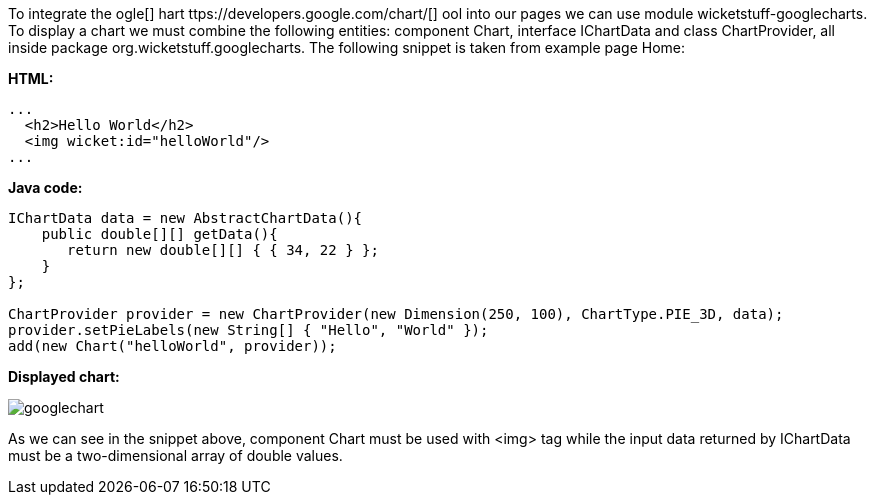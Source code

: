             


To integrate the  ogle[] hart ttps://developers.google.com/chart/[] ool into our pages we can use module wicketstuff-googlecharts. To display a chart we must combine the following entities: component Chart, interface IChartData and class ChartProvider, all inside package org.wicketstuff.googlecharts. The following snippet is taken from example page Home:

*HTML:*

[source,html]
----
...
  <h2>Hello World</h2>
  <img wicket:id="helloWorld"/>
... 
----

*Java code:*

[source,java]
----
IChartData data = new AbstractChartData(){
    public double[][] getData(){
       return new double[][] { { 34, 22 } };
    }
};

ChartProvider provider = new ChartProvider(new Dimension(250, 100), ChartType.PIE_3D, data);
provider.setPieLabels(new String[] { "Hello", "World" });
add(new Chart("helloWorld", provider));
----

*Displayed chart:*

image::googlechart.png[]

As we can see in the snippet above, component Chart must be used with <img> tag while the input data returned by IChartData must be a two-dimensional array of double values. 
